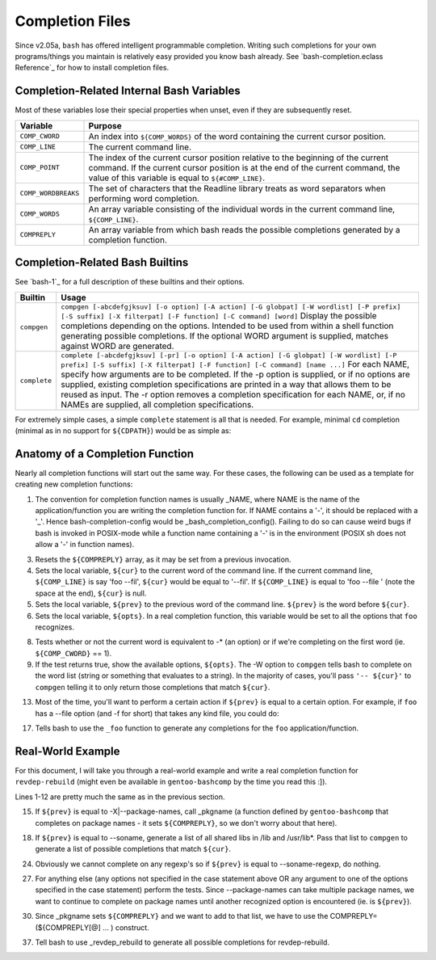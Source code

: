 Completion Files
================

Since v2.05a, ``bash`` has offered intelligent programmable completion.  Writing
such completions for your own programs/things you maintain is relatively easy
provided you know bash already. See `bash-completion.eclass Reference`_ for how
to install completion files.

Completion-Related Internal Bash Variables
------------------------------------------

Most of these variables lose their special properties when unset, even if they
are subsequently reset.

=================== ==========================================================
Variable            Purpose
=================== ==========================================================
``COMP_CWORD``      An index into ``${COMP_WORDS}`` of the word containing the
                    current cursor position.
``COMP_LINE``       The current command line.
``COMP_POINT``      The index of the current cursor position relative to the
                    beginning of the current command.  If the current cursor
                    position is at the end of the current command, the value
                    of this variable is equal to ``${#COMP_LINE}``.
``COMP_WORDBREAKS`` The set of characters that the Readline library treats as
                    word separators when performing word completion.
``COMP_WORDS``      An array variable consisting of the individual words in
                    the current command line, ``${COMP_LINE}``.
``COMPREPLY``       An array variable from which bash reads the possible
                    completions generated by a completion function.
=================== ==========================================================

Completion-Related Bash Builtins
--------------------------------

See `bash-1`_ for a full description of these builtins and their options.

============ ================================================================
Builtin      Usage
============ ================================================================
``compgen``  ``compgen [-abcdefgjksuv] [-o option] [-A action] [-G globpat]
             [-W wordlist] [-P prefix] [-S suffix] [-X filterpat]
             [-F function] [-C command] [word]``
             Display the possible completions depending on the options.
             Intended to be used from within a shell function generating
             possible completions. If the optional WORD argument is supplied,
             matches against WORD are generated.
``complete`` ``complete [-abcdefgjksuv] [-pr] [-o option] [-A action]
             [-G globpat] [-W wordlist] [-P prefix] [-S suffix]
             [-X filterpat] [-F function] [-C command] [name ...]``
             For each NAME, specify how arguments are to be completed.
             If the -p option is supplied, or if no options are supplied,
             existing completion specifications are printed in a way that
             allows them to be reused as input.  The -r option removes a
             completion specification for each NAME, or, if no NAMEs are
             supplied, all completion specifications.
============ ================================================================

For extremely simple cases, a simple ``complete`` statement is all that is
needed.  For example, minimal ``cd`` completion (minimal as in no support for
``${CDPATH}``) would be as simple as:

.. CODESAMPLE completion-1.ebuild

Anatomy of a Completion Function
--------------------------------

Nearly all completion functions will start out the same way. For these cases,
the following can be used as a template for creating new completion functions:

.. CODESAMPLE completion-2.ebuild

1.  The convention for completion function names is usually _NAME, where NAME
    is the name of the application/function you are writing the completion
    function for.  If NAME contains a '-', it should be replaced with a '_'.
    Hence bash-completion-config would be _bash_completion_config().  Failing
    to do so can cause weird bugs if bash is invoked in POSIX-mode while a
    function name containing a '-' is in the environment (POSIX sh does not
    allow a '-' in function names).

3.  Resets the ``${COMPREPLY}`` array, as it may be set from a previous
    invocation.

4.  Sets the local variable, ``${cur}`` to the current word of the command line.
    If the current command line, ``${COMP_LINE}`` is say 'foo --fil', ``${cur}``
    would be equal to '--fil'.  If ``${COMP_LINE}`` is equal to 'foo --file '
    (note the space at the end), ``${cur}`` is null.

5.  Sets the local variable, ``${prev}`` to the previous word of the command
    line.  ``${prev}`` is the word before ``${cur}``.

6.  Sets the local variable, ``${opts}``.  In a real completion function, this
    variable would be set to all the options that ``foo`` recognizes.

8.  Tests whether or not the current word is equivalent to -* (an option) or if
    we're completing on the first word (ie. ``${COMP_CWORD}`` == 1).

9.  If the test returns true, show the available options, ``${opts}``. The -W
    option to ``compgen`` tells bash to complete on the word list (string or
    something that evaluates to a string).  In the majority of cases, you'll
    pass ``'-- ${cur}'`` to ``compgen`` telling it to only return those
    completions that match ``${cur}``.

13. Most of the time, you'll want to perform a certain action if ``${prev}`` is
    equal to a certain option.  For example, if ``foo`` has a --file option
    (and -f for short) that takes any kind file, you could do:

    .. CODESAMPLE completion-3.ebuild

..    case "${prev}" in
        -f|--file)
          COMPREPLY=( $(compgen -f -- ${cur}) )
          ;;
      esac ..

17. Tells bash to use the ``_foo`` function to generate any completions for
    the ``foo`` application/function.


Real-World Example
------------------

For this document, I will take you through a real-world example and write a
real completion function for ``revdep-rebuild`` (might even be available in
``gentoo-bashcomp`` by the time you read this :]).

.. CODESAMPLE completion-4.ebuild

Lines 1-12 are pretty much the same as in the previous section.

15. If ``${prev}`` is equal to -X|--package-names, call _pkgname (a function
    defined by ``gentoo-bashcomp`` that completes on package names - it sets
    ``${COMPREPLY}``, so we don't worry about that here).

18. If ``${prev}`` is equal to --soname, generate a list of all shared libs
    in /lib and /usr/lib*.  Pass that list to ``compgen`` to generate a list
    of possible completions that match ``${cur}``.

24. Obviously we cannot complete on any regexp's so if ``${prev}`` is equal
    to --soname-regexp, do nothing.

27. For anything else (any options not specified in the case statement above
    OR any argument to one of the options specified in the case statement)
    perform the tests.  Since --package-names can take multiple package
    names, we want to continue to complete on package names until another
    recognized option is encountered (ie. is ``${prev}``).

30. Since _pkgname sets ``${COMPREPLY}`` and we want to add to that list,
    we have to use the COMPREPLY=(${COMPREPLY[@] ... ) construct.

37. Tell bash to use _revdep_rebuild to generate all possible completions
    for revdep-rebuild.

.. vim: set ft=glep tw=80 sw=4 et spell spelllang=en : ..
